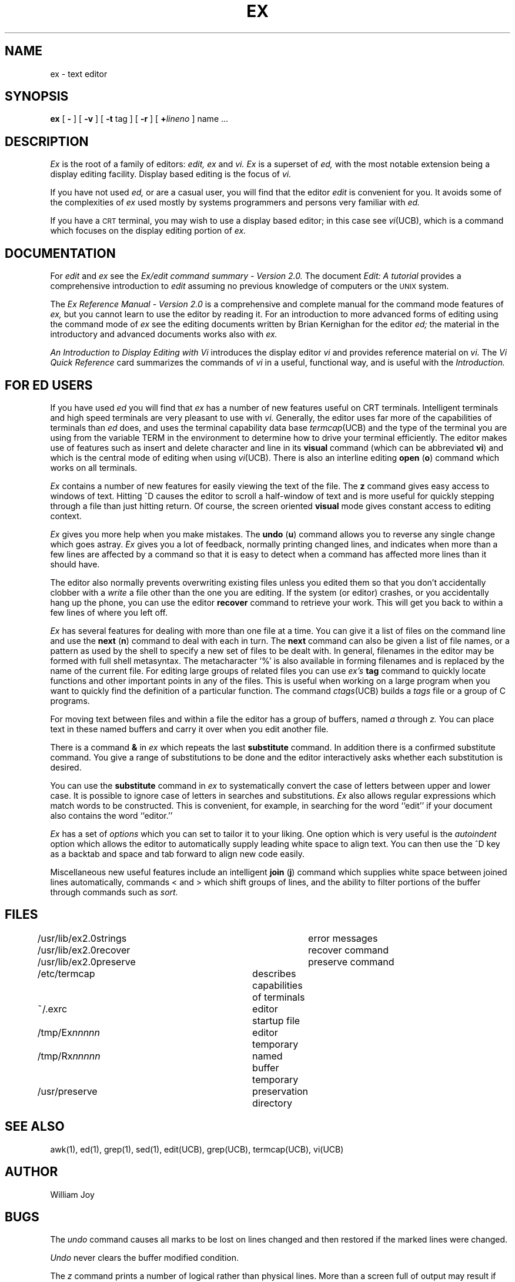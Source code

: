 .TH EX UCB 4/4/79 UCB
.SH NAME
ex \- text editor
.SH SYNOPSIS
.B ex
[
.B \-
] [
.B \-v
] [
.B \-t 
tag
] [
.B \-r
] [
\fB\+\fIlineno\fR
]
name ...
.SH DESCRIPTION
.I Ex
is the root of a family of editors:
.I edit,
.I ex
and
.I vi.
.I Ex
is a superset of
.I ed,
with the most notable extension being a display editing facility.
Display based editing is the focus of
.I vi.
.PP
If you have not used
.I ed,
or are a casual user, you will find that the editor
.I edit
is convenient for you.
It avoids some of the complexities of
.I ex
used mostly by systems programmers and persons very familiar with
.I ed.
.PP
If you have a \s-2CRT\s0 terminal, you may wish to use a display
based editor; in this case
see
.IR vi (UCB),
which is a command which focuses on the display editing portion of
.I ex.
.SH DOCUMENTATION
For
.I edit
and
.I ex
see the
.I "Ex/edit command summary \- Version 2.0."
The document
.I "Edit: A tutorial"
provides a comprehensive introduction to
.I edit
assuming no previous knowledge of computers or the \s-2UNIX\s0 system.
.PP
The
.I "Ex Reference Manual \- Version 2.0"
is a comprehensive and complete manual for the command mode features
of
.I ex,
but you cannot learn to use the editor by reading it.
For an introduction to
more advanced forms of editing using the command mode of
.I ex
see the editing documents written by Brian Kernighan for the editor
.I ed;
the material in the introductory and advanced documents works also with
.I ex.
.PP
.I "An Introduction to Display Editing with Vi"
introduces the display editor
.I vi
and provides reference material on
.I vi.
The
.I "Vi Quick Reference"
card summarizes the commands
of
.I vi
in a useful, functional way, and is useful with the
.I Introduction.
.SH FOR ED USERS
If you have used
.I ed
you will find that
.I ex
has a number of new features useful on CRT terminals.
Intelligent terminals and high speed terminals are very pleasant to  use
with
.I vi.
Generally, the editor uses far more of the capabilities of terminals than
.I ed
does, and uses the terminal capability data base
.IR termcap (UCB)
and the type of the terminal you are using from the variable
TERM in the environment to determine how to drive your terminal efficiently.
The editor makes use of features such as insert and delete character and line
in its
.B visual
command
(which can be abbreviated \fBvi\fR)
and which is the central mode of editing when using
.IR vi (UCB).
There is also an interline editing
.B open
(\fBo\fR)
command which works on all terminals.
.PP
.I Ex
contains a number of new features for easily viewing the text of the file.
The
.B z
command gives easy access to windows of text.
Hitting ^D causes the editor to scroll a half-window of text
and is more useful for quickly stepping through a file than just hitting
return.
Of course, the screen oriented
.B visual
mode gives constant access to editing context.
.PP
.I Ex
gives you more help when you make mistakes.
The
.B undo
(\fBu\fR)
command allows you to reverse any single change which goes astray.
.I Ex
gives you a lot of feedback, normally printing changed lines,
and indicates when more than a few lines are affected by a command
so that it is easy to detect when a command has affected more lines
than it should have.
.PP
The editor also normally prevents overwriting existing files unless you 
edited them so that you don't accidentally clobber
with a
.I write
a file other than the one you are editing.
If the system (or editor) crashes, or you accidentally hang up the phone,
you can use the editor
.B recover
command to retrieve your work.
This will get you back to within a few lines of where you left off.
.PP
.I Ex
has several features for dealing with more than one file at a time.
You can give it a list of files on the command line
and use the
.B next
(\fBn\fR) command to deal with each in turn.
The
.B next
command can also be given a list of file names, or a pattern
as used by the shell to specify a new set of files to be dealt with.
In general, filenames in the editor may be formed with full shell
metasyntax.
The metacharacter `%' is also available in forming filenames and is replaced
by the name of the current file.
For editing large groups of related files you can use
.I ex's
.B tag
command to quickly locate functions and other important points in 
any of the files.
This is useful when working on a large program when you want to quickly
find the definition of a particular function.
The command
.IR ctags (UCB)
builds a
.I tags
file or a group of C programs.
.PP
For moving text between files and within a file the editor has a group
of buffers, named
.I a
through
.I z.
You can place text in these
named buffers and carry it over when you edit another file.
.PP
There is a command
.B &
in
.I ex
which repeats the last
.B substitute
command.
In addition there is a
confirmed substitute command.
You give a range of substitutions to be done and the editor interactively
asks whether each substitution is desired.
.PP
You can use the
.B substitute
command in
.I ex
to systematically convert the case of letters between upper and lower case.
It is possible to ignore case
of letters in searches and substitutions.
.I Ex
also allows regular expressions which match words to be constructed.
This is convenient, for example, in searching for the word
``edit'' if your document also contains the word ``editor.''
.PP
.I Ex
has a set of
.I options
which you can set to tailor it to your liking.
One option which is very useful is the
.I autoindent
option which allows the editor to automatically supply leading white
space to align text.  You can then use the ^D key as a backtab
and space and tab forward to align new code easily.
.PP
Miscellaneous new useful features include an intelligent
.B join
(\fBj\fR) command which supplies white space between joined lines
automatically,
commands < and > which shift groups of lines, and the ability to filter
portions of the buffer through commands such as
.I sort.
.SH FILES
.DT
/usr/lib/ex2.0strings		error messages
.br
/usr/lib/ex2.0recover		recover command
.br
/usr/lib/ex2.0preserve		preserve command
.br
/etc/termcap			describes capabilities of terminals
.br
~/.exrc				editor startup file
.br
/tmp/Ex\fInnnnn\fR			editor temporary
.br
/tmp/Rx\fInnnnn\fR			named buffer temporary
.br
/usr/preserve			preservation directory
.SH SEE ALSO
awk(1), ed(1), grep(1), sed(1), edit(UCB), grep(UCB), termcap(UCB), vi(UCB)
.SH AUTHOR
William Joy
.SH BUGS
The
.I undo
command causes all marks to be lost on lines changed and then restored
if the marked lines were changed.
.PP
.I Undo
never clears the buffer modified condition.
.PP
The
.I z
command prints a number of logical rather than physical lines.
More than a screen full of output may result if long lines are present.
.PP
File input/output errors don't print a name if the command line \fB`\-'\fR
option is used.
.PP
There is no easy way to do a single scan ignoring case.
.PP
Because of the implementation of the arguments to
.I next,
only 512 bytes of argument list are allowed there.
.PP
The format of
.I /etc/termcap
and the large number of capabilities of terminals used by the editor
cause terminal type setup to be rather slow.
.PP
The editor does not warn if text is placed in named buffers and not used
before exiting the editor.
.PP
Null characters are discarded in input files, and cannot appear in resultant
files.
